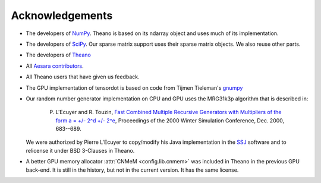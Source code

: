 .. _acknowledgement:


Acknowledgements
================

.. note:

   This page is in construction. We are missing sources.


* The developers of `NumPy <http://numpy.scipy.org/>`_. Theano is based on its ndarray object and uses much of its implementation.
* The developers of `SciPy <http://scipy.org/>`_. Our sparse matrix support uses their sparse matrix objects. We also reuse other parts.
* The developers of `Theano <https://github.com/Theano/Theano>`_
* All `Aesara contributors <https://github.com/aesara-devs/aesara/graphs/contributors>`_.
* All Theano users that have given us feedback.
* The GPU implementation of tensordot is based on code from Tijmen
  Tieleman's `gnumpy <http://www.cs.toronto.edu/~tijmen/gnumpy.html>`_
* Our random number generator implementation on CPU and GPU uses the MRG31k3p algorithm that is described in:

    P. L'Ecuyer and R. Touzin, `Fast Combined Multiple Recursive Generators with Multipliers of the form a = +/- 2^d +/- 2^e <http://www.informs-sim.org/wsc00papers/090.PDF>`_, Proceedings of the 2000 Winter Simulation Conference, Dec. 2000, 683--689.

  We were authorized by Pierre L'Ecuyer to copy/modify his Java implementation in the `SSJ <http://www.iro.umontreal.ca/~simardr/ssj/>`_ software and to relicense it under BSD 3-Clauses in Theano.
* A better GPU memory allocator :attr:`CNMeM <config.lib.cnmem>` was included in Theano in the previous GPU back-end. It is still in the history, but not in the current version. It has the same license.

